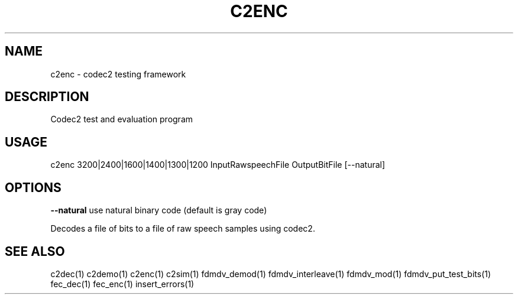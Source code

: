 .TH C2ENC "1" "Aug 2010" "C2ENC" "User Commands"
.SH NAME
c2enc \- codec2 testing framework
.SH DESCRIPTION
Codec2 test and evaluation program
.SH USAGE
c2enc 3200|2400|1600|1400|1300|1200 InputRawspeechFile OutputBitFile [--natural]
.SH OPTIONS
\fB\-\-natural\fR
use natural binary code (default is gray code)
.PP
Decodes a file of bits to a file of raw speech samples using codec2.
.SH "SEE ALSO"
.PP
c2dec(1) c2demo(1) c2enc(1) c2sim(1) fdmdv_demod(1) fdmdv_interleave(1) fdmdv_mod(1) fdmdv_put_test_bits(1) fec_dec(1) fec_enc(1) insert_errors(1)
